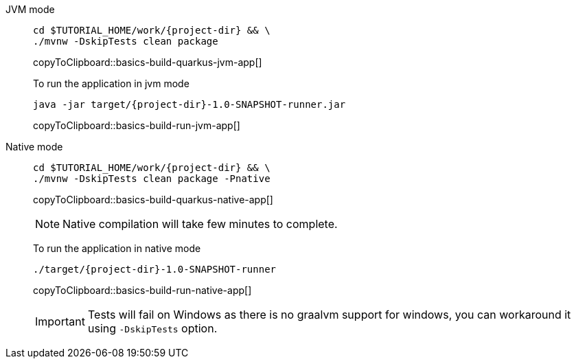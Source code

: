 [tabs]
====
JVM mode::
+
--
[#basics-build-quarkus-jvm-app]
[source,bash,subs="+macros,+attributes"]
----
cd pass:[$TUTORIAL_HOME]/work/{project-dir} && \
./mvnw -DskipTests clean package
----
copyToClipboard::basics-build-quarkus-jvm-app[]

To run the application in jvm mode

[#basics-build-run-jvm-app]
[source,bash,subs="+macros,+attributes"]
----
java -jar target/{project-dir}-1.0-SNAPSHOT-runner.jar
----
copyToClipboard::basics-build-run-jvm-app[]

--
Native mode::
+
--
[#basics-build-quarkus-native-app]
[source,bash,subs="+macros,+attributes"]
----
cd pass:[$TUTORIAL_HOME]/work/{project-dir} && \
./mvnw -DskipTests clean package -Pnative
----
copyToClipboard::basics-build-quarkus-native-app[]

NOTE: Native compilation will take few minutes to complete.

To run the application in native mode

[#basics-build-run-native-app]
[source,bash,subs="+macros,+attributes"]
----
./target/{project-dir}-1.0-SNAPSHOT-runner
----
copyToClipboard::basics-build-run-native-app[]

[IMPORTANT]
=====
Tests will fail on Windows as there is no graalvm support for windows, you can workaround it using `-DskipTests` option.
=====
--
====